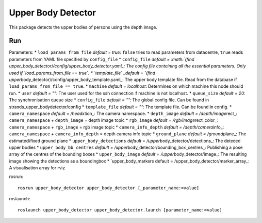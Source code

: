 Upper Body Detector
-------------------

This package detects the upper bodies of persons using the depth image.

Run
~~~

Parameters: \* ``load_params_from_file`` *default = true*: ``false``
tries to read parameters from datacentre, ``true`` reads parameters from
YAML file specified by ``config_file`` \* ``config_file`` *default =
:math:`(find upper_body_detector)/config/upper_body_detector.yaml_: The config file containing all the essential parameters. Only used if `load_params_from_file == true`. * `template_file` _default = `\ (find
upper*\ body\_detector)/config/upper\_body\_template.yaml\_: The upper
body template file. Read from the database if
``load_params_from_file == true``. \* ``machine`` *default = localhost*:
Determines on which machine this node should run. \* ``user`` *default =
""*: The user used for the ssh connection if machine is not localhost.
\* ``queue_size`` *default = 20*: The synchronisation queue size \*
``config_file`` *default = ""*: The global config file. Can be found in
strands\_upper\_bodydetector/config \* ``template_file`` *default = ""*:
The template file. Can be found in config. \* ``camera_namespace``
*default = /head*\ xtion\_: The camera namespace. \* ``depth_image``
*default = /depth/image*\ rect\_: ``camera_namespace`` + ``depth_image``
= depth image topic \* ``rgb_image`` *default =
/rgb/image*\ rect\_color\_: ``camera_namespace`` + ``rgb_image`` = rgb
image topic \* ``camera_info_depth`` *default = /depth/camera*\ info\_:
``camera_namespace`` + ``camera_info_depth`` = depth camera info topic
\* ``ground_plane`` *default = /ground*\ plane\_: The estimated/fixed
ground plane \* ``upper_body_detections`` *default =
/upper*\ body\_detector/detections\_: The deteced upper bodies \*
``upper_body_bb_centres`` *default =
/upper*\ body\_detector/bounding\_box\_centres\_: Publishing a pose
array of the centres of the bounding boxes \* ``upper_body_image``
*default = /upper*\ body\_detector/image\_: The resulting image showing
the detections as a boundingbox \* \`upper\_body\_markers default =
/upper\_body\_detector/marker\_array\_: A visualisation array for rviz

rosrun:

::

    rosrun upper_body_detector upper_body_detector [_parameter_name:=value]

roslaunch:

::

    roslaunch upper_body_detector upper_body_detector.launch [parameter_name:=value]

